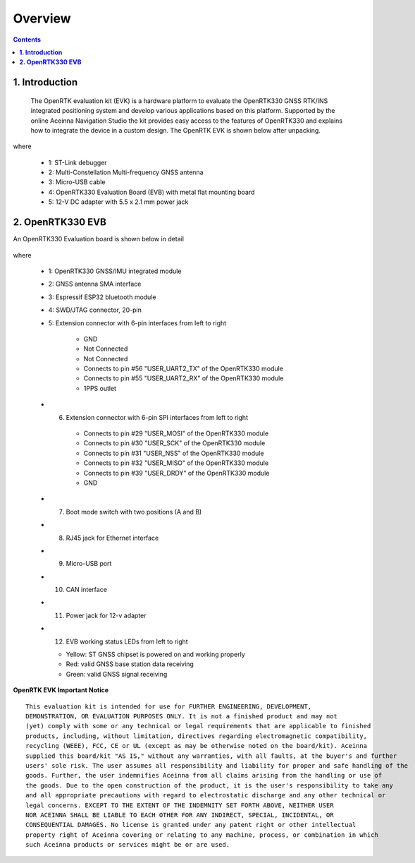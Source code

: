 Overview
==========

.. contents:: Contents
    :local:

**1. Introduction**
~~~~~~~~~~~~~~~~~~~~~

    The OpenRTK evaluation kit (EVK) is a hardware platform to evaluate the
    OpenRTK330 GNSS RTK/INS integrated positioning system and develop various
    applications based on this platform. Supported by the online Aceinna Navigation
    Studio the kit provides easy access to the features of OpenRTK330 and
    explains how to integrate the device in a custom design. The OpenRTK 
    EVK is shown below after unpacking.

    .. image:: ../media/EvalKit.png

where

  * 1: ST-Link debugger
  * 2: Multi-Constellation Multi-frequency GNSS antenna
  * 3: Micro-USB cable
  * 4: OpenRTK330 Evaluation Board (EVB) with metal flat mounting board
  * 5: 12-V DC adapter with 5.5 x 2.1 mm power jack

**2. OpenRTK330 EVB**
~~~~~~~~~~~~~~~~~~~~~~~

An OpenRTK330 Evaluation board is shown below in detail

 .. figure:: ../media/EvalBoard.png
    :width: 6.0in
    :height: 6.0in

where

  * 1: OpenRTK330 GNSS/IMU integrated module
  * 2: GNSS antenna SMA interface
  * 3: Espressif ESP32 bluetooth module
  * 4: SWD/JTAG connector, 20-pin
  * 5: Extension connector with 6-pin interfaces from left to right

      - GND
      - Not Connected
      - Not Connected
      - Connects to pin #56 "USER_UART2_TX" of the OpenRTK330 module
      - Connects to pin #55 "USER_UART2_RX" of the OpenRTK330 module
      - 1PPS outlet

  - 6. Extension connector with 6-pin SPI interfaces from left to right

      - Connects to pin #29 "USER_MOSI" of the OpenRTK330 module
      - Connects to pin #30 "USER_SCK" of the OpenRTK330 module
      - Connects to pin #31 "USER_NSS" of the OpenRTK330 module
      - Connects to pin #32 "USER_MISO" of the OpenRTK330 module
      - Connects to pin #39 "USER_DRDY" of the OpenRTK330 module
      - GND 

  - 7. Boot mode switch with two positions (A and B)
  - 8. RJ45 jack for Ethernet interface
  - 9. Micro-USB port
  - 10. CAN interface
  - 11. Power jack for 12-v adapter
  - 12. EVB working status LEDs from left to right 

    - Yellow: ST GNSS chipset is powered on and working properly
    - Red: valid GNSS base station data receiving
    - Green: valid GNSS signal receiving


.. **2.1 OpenRTK330 module**
..
     OpenRTK330 integrates a multi-constellation,
     multi-frequency Global Navigation Satellite System (**GNSS**) chipset
     (supports GPS, GALILEO, GLONASS and Beidou), triple-redundant
     6-axis (3-axis accelerometer and 3-axis gyro) **MEMS** Inertial
     Measurement Unit. It is used as the base for development custom RTK/INS
     applications.

.. **2.2 OpenRTK Evaluation board**
..
     OpenRTK Evaluation board designed to provide convenient way for
     communicating with OpenRTK330 unit from PC, mobile and car, to expose
     serial and SPI interfaces to developer and to debug applications using
     ST-Link debugger vis SWD interface.

.. **2.3 ST-Link debugger**
..
     St-Link debugger is standard debugger provided by STMicroelectronics
     company. It used for in-system debugging of applications via SWD
     interface.

.. **3. OpenRTK evaluation board Headers and Connectors**

.. **3.1 Connector for plugging in OpenRTK330 unit (U7)**
..
    It used for connecting the OpenRTK330 unit into OpenRTK evaluation
    board. The pin functions are described in the table on the “OpenRTK330
    Modules » OpenRTK330 - EZ Embed Automotive Module » Connector Pinout”
    page accessible from the Contents bar on the left.

.. 
    **3.2 Extension Header (J11/J12)**
..
    OpenRTK evaluation board has two extension headers. J11 has 12 pins and
    12 has 6 pins. It designed to expose RTK interface signals to external
    system. The extension header pin functions described in table below.
..
    **J11:**
..
    +-----------------+----------------------------+
    | **Pin**         |   Main Function            |
    +-----------------+----------------------------+
    | 1               | Power VDD 3V3              |
    +-----------------+----------------------------+
    | 2               | MOSI (SPI Data Input)      |
    +-----------------+----------------------------+
    | 3               | MISO (SPI Data Output)     |
    +-----------------+----------------------------+
    | 4               | SCK(SPI Clock Input)       |
    +-----------------+----------------------------+
    | 5               | NSS (SPI Chip Select Input)|
    +-----------------+----------------------------+
    | 6               | Power GND                  |
    +-----------------+----------------------------+
    | 7               | GPIO (LED3)                |
    +-----------------+----------------------------+
    | 8               | GPIO (LED2)                |
    +-----------------+----------------------------+
    | 9               | GPIO (LED1)                |
    +-----------------+----------------------------+
    | 10              | DRDY (Data Ready)          |
    +-----------------+----------------------------+
    | 11              | User UART RX (UART3 input) |
    +-----------------+----------------------------+
    | 12              | User UART TX (UART3 output)|
    +-----------------+----------------------------+
..
    J12:
..
    +-----------------+----------------------------+
    | **Pin**         |   Main Function            |
    +-----------------+----------------------------+
    | 1               | MOSI (SPI Data Input)      |
    +-----------------+----------------------------+
    | 2               | MISO (SPI Data Output)     |
    +-----------------+----------------------------+
    | 3               | SCK (SPI Clock Input)      |
    +-----------------+----------------------------+
    | 4               | NSS (SPI Chip Select Input)|
    +-----------------+----------------------------+
    | 5               | DRDY (Data Ready)          |
    +-----------------+----------------------------+
    | 6               | Power GND                  |
    +-----------------+----------------------------+
..
    **3.3 SWD (JTAG) connector (J10)**
..
    20-pin connector J10 used for connecting ST-Link or J-Link debuggers to the RTK for 
    in-system debugging of applications via SWD interface. It has standard pin-out.
..
    +-------------------+-------------------------+
    | **Pin**           |   Main Function         |
    |                   |                         |
    +-------------------+-------------------------+
    | 1                 | VDD 3V3                 |
    +-------------------+-------------------------+
    | 4, 6, 8, 10 , 12  | GND                     |
    | 14, 16, 18, 20    |                         |
    +-------------------+-------------------------+
    | 7                 | SWDIO                   |
    +-------------------+-------------------------+
    | 9                 | SWCLK                   |
    +-------------------+-------------------------+
    | 15                | nRST                    |
    +-------------------+-------------------------+
..
    **3.4 ESP32 UART (J4)**
..
    6-pin connector J4 used for connecting TTL USB to the ESP32. It can download ESP32 Firmware.
..	
    +-----------------+-----------------------------+
    | **Pin**         |   Main Function             |
    +-----------------+-----------------------------+
    | 1               | GND                         |
    +-----------------+-----------------------------+
    | 4               | ESP32 RX (MCU USER UART2 TX)|
    +-----------------+-----------------------------+
    | 5               | ESP32 TX (MCU USER UART2 RX)|
    +-----------------+-----------------------------+
..
    **3.5 ESP32 DEBUG connector (J5)**
..
    10-pin connector J5 used for connecting J-Link to the ESP32. It has standard pin-out.
..
    +-------------------+-------------------------+
    | **Pin**           |   Main Function         |
    |                   |                         |
    +-------------------+-------------------------+
    | 1                 | VDD 3V3                 |
    +-------------------+-------------------------+
    | 3, 5, 9           | GND                     |
    +-------------------+-------------------------+
    | 2                 | ESP32_TMS               |
    +-------------------+-------------------------+
    | 4                 | ESP32_TCK               |
    +-------------------+-------------------------+
    | 6                 | ESP32_TDO               |
    +-------------------+-------------------------+
    | 8                 | ESP32_TDI               |
    +-------------------+-------------------------+
    | 10                | ESP32_RESET             |
    +-------------------+-------------------------+

..   
    The OpenRTK evaluation board has a bluetooth module. You can use our custom APP to set some parameters and work as a NTRIP client. 
    The detailed content are described in the table on the “QUICK START » How to use OpenRTK? » Mobile” page accessible from the Contents bar on the left.
..
**OpenRTK EVK Important Notice**

::

     This evaluation kit is intended for use for FURTHER ENGINEERING, DEVELOPMENT, 
     DEMONSTRATION, OR EVALUATION PURPOSES ONLY. It is not a finished product and may not 
     (yet) comply with some or any technical or legal requirements that are applicable to finished 
     products, including, without limitation, directives regarding electromagnetic compatibility, 
     recycling (WEEE), FCC, CE or UL (except as may be otherwise noted on the board/kit). Aceinna 
     supplied this board/kit "AS IS," without any warranties, with all faults, at the buyer's and further 
     users' sole risk. The user assumes all responsibility and liability for proper and safe handling of the 
     goods. Further, the user indemnifies Aceinna from all claims arising from the handling or use of 
     the goods. Due to the open construction of the product, it is the user's responsibility to take any 
     and all appropriate precautions with regard to electrostatic discharge and any other technical or 
     legal concerns. EXCEPT TO THE EXTENT OF THE INDEMNITY SET FORTH ABOVE, NEITHER USER 
     NOR ACEINNA SHALL BE LIABLE TO EACH OTHER FOR ANY INDIRECT, SPECIAL, INCIDENTAL, OR 
     CONSEQUENTIAL DAMAGES. No license is granted under any patent right or other intellectual 
     property right of Aceinna covering or relating to any machine, process, or combination in which 
     such Aceinna products or services might be or are used.

